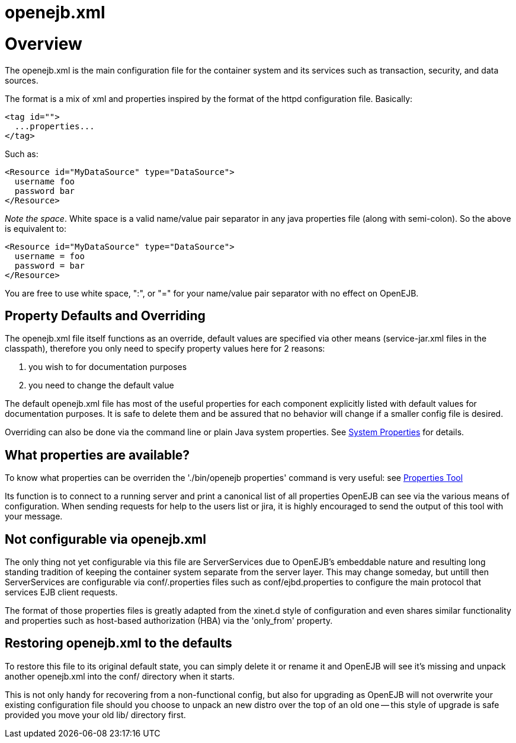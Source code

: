 = openejb.xml



= Overview

The openejb.xml is the main configuration file for the container system and its services such as transaction, security, and data sources.

The format is a mix of xml and properties inspired by the format of the httpd configuration file.
Basically:

 <tag id="">
   ...properties...
 </tag>

Such as:

 <Resource id="MyDataSource" type="DataSource">
   username foo
   password bar
 </Resource>

_Note the space_.
White space is a valid name/value pair separator in any java properties file (along with semi-colon).
So the above is equivalent to:

 <Resource id="MyDataSource" type="DataSource">
   username = foo
   password = bar
 </Resource>

You are free to use white space, ":", or "=" for your name/value pair separator with no effect on OpenEJB.



== Property Defaults and Overriding

The openejb.xml file itself functions as an override, default values are specified via other means (service-jar.xml files in the classpath), therefore you only need to specify property values here for 2 reasons: +

. you wish to for documentation purposes +
. you need to change the default value

The default openejb.xml file has most of the useful properties for each component explicitly listed with default values for documentation purposes.
It is safe to delete them and be assured that no behavior will change if a smaller config file is desired.

Overriding can also be done via the command line or plain Java system properties.
See xref:system-properties.adoc[System Properties]  for details.



== What properties are available?

To know what properties can be overriden the './bin/openejb properties' command is very useful: see xref:properties-tool.adoc[Properties Tool]

Its function is to connect to a running server and print a canonical list of all properties OpenEJB can see via the various means of configuration.
When sending requests for help to the users list or jira, it is highly encouraged to send the output of this tool with your message.



== Not configurable via openejb.xml

The only thing not yet configurable via this file are ServerServices due to OpenEJB's embeddable nature and resulting long standing tradition of keeping the container system separate from the server layer.
This may change someday, but untill then ServerServices are configurable via conf/+++<service-id>+++.properties files such as conf/ejbd.properties to configure the main protocol that services EJB client requests.+++</service-id>+++

The format of those properties files is greatly adapted from the xinet.d style of configuration and even shares similar functionality and properties such as host-based authorization (HBA) via the 'only_from' property.



== Restoring openejb.xml to the defaults

To restore this file to its original default state, you can simply delete it or rename it and OpenEJB will see it's missing and unpack another openejb.xml into the conf/ directory when it starts.

This is not only handy for recovering from a non-functional config, but also for upgrading as OpenEJB will not overwrite your existing configuration file should you choose to unpack an new distro over the top of an old one -- this style of upgrade is safe provided you move your old lib/ directory first.
